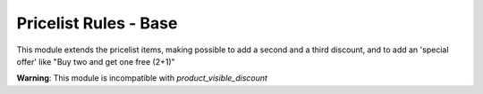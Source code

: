 Pricelist Rules - Base
======================

This module extends the pricelist items, making possible to add a second and a third discount, and to add an 'special offer' like "Buy two and get one free (2+1)"

**Warning**: This module is incompatible with *product_visible_discount*

